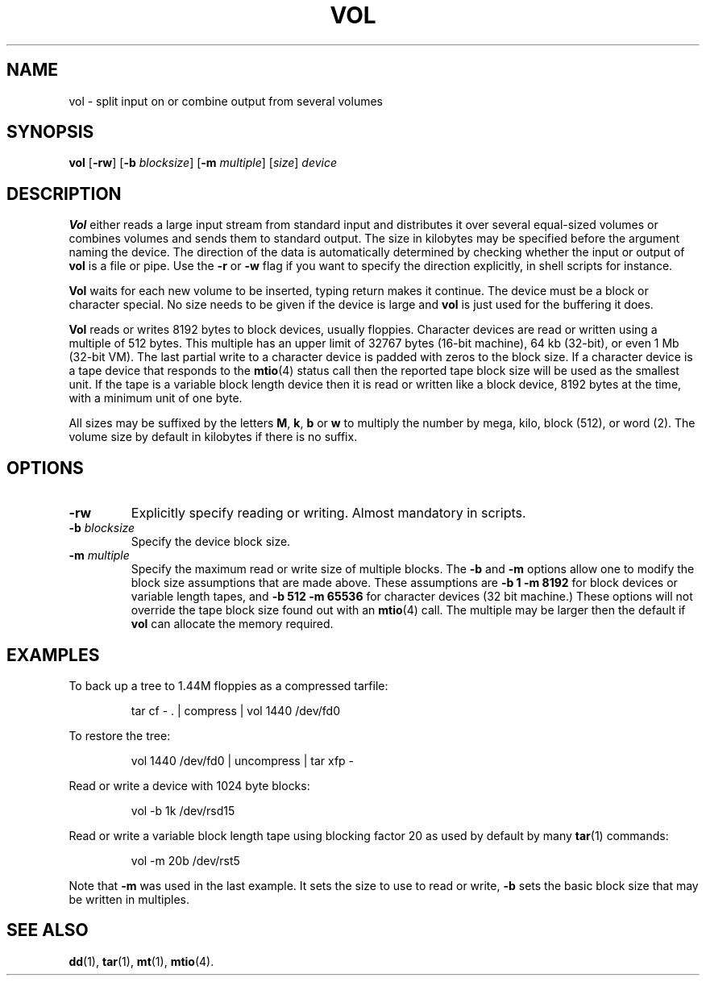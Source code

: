 .TH VOL 1
.SH NAME
vol \- split input on or combine output from several volumes
.SH SYNOPSIS
.B vol
.RB [ \-rw ]
.RB [ \-b
.IR blocksize ]
.RB [ \-m
.IR multiple ]
.RI [ size ]
.I device
.SH DESCRIPTION
.B Vol
either reads a large input stream from standard input and distributes it
over several equal-sized volumes or combines volumes and sends them to
standard output.  The size in kilobytes may be specified before the
argument naming the device.  The direction of the data is automatically
determined by checking whether the input or output of
.B vol
is a file or pipe.  Use the
.B \-r
or
.B \-w
flag if you want to specify the direction explicitly, in shell scripts
for instance.
.PP
.B Vol
waits for each new volume to be inserted, typing return makes it continue.
The device must be a block or character special.  No size needs to be given
if the device is large and
.B vol
is just used for the buffering it does.
.PP
.B Vol
reads or writes 8192 bytes to block devices, usually floppies.  Character
devices are read or written using a multiple of 512 bytes.  This multiple
has an upper limit of 32767 bytes (16-bit machine), 64 kb (32-bit), or even
1 Mb (32-bit VM).  The last partial write to a character device is padded
with zeros to the block size.  If a character device is a tape device that
responds to the
.BR mtio (4)
status call then the reported tape block size will be used as the smallest
unit.  If the tape is a variable block length device then it is read or
written like a block device, 8192 bytes at the time, with a minimum unit
of one byte.
.PP
All sizes may be suffixed by the letters
.BR M ,
.BR k ,
.BR b
or
.BR w
to multiply the number by mega, kilo, block (512), or word (2).  The volume
size by default in kilobytes if there is no suffix.
.SH OPTIONS
.TP
.B \-rw
Explicitly specify reading or writing.  Almost mandatory in scripts.
.TP
.BI \-b " blocksize"
Specify the device block size.
.TP
.BI \-m " multiple"
Specify the maximum read or write size of multiple blocks.  The
.B \-b
and
.B \-m
options allow one to modify the block size assumptions that are made above.
These assumptions are
.B "\-b 1 \-m 8192"
for block devices or variable length tapes, and
.B "\-b 512 \-m 65536"
for character devices (32 bit machine.)  These options will not override the
tape block size found out with an
.BR mtio (4)
call.  The multiple may be larger then the default if
.B vol
can allocate the memory required.
.SH EXAMPLES
To back up a tree to 1.44M floppies as a compressed tarfile:
.PP
.RS
tar cf \- . | compress | vol 1440 /dev/fd0
.RE
.PP
To restore the tree:
.PP
.RS
vol 1440 /dev/fd0 | uncompress | tar xfp \-
.RE
.PP
Read or write a device with 1024 byte blocks:
.PP
.RS
vol \-b 1k /dev/rsd15
.RE
.PP
Read or write a variable block length tape using blocking factor 20 as used
by default by many
.BR tar (1)
commands:
.PP
.RS
vol \-m 20b /dev/rst5
.RE
.PP
Note that
.B \-m
was used in the last example.  It sets the size to use to read or write,
.B \-b
sets the basic block size that may be written in multiples.
.SH "SEE ALSO"
.BR dd (1),
.BR tar (1),
.BR mt (1),
.BR mtio (4).
